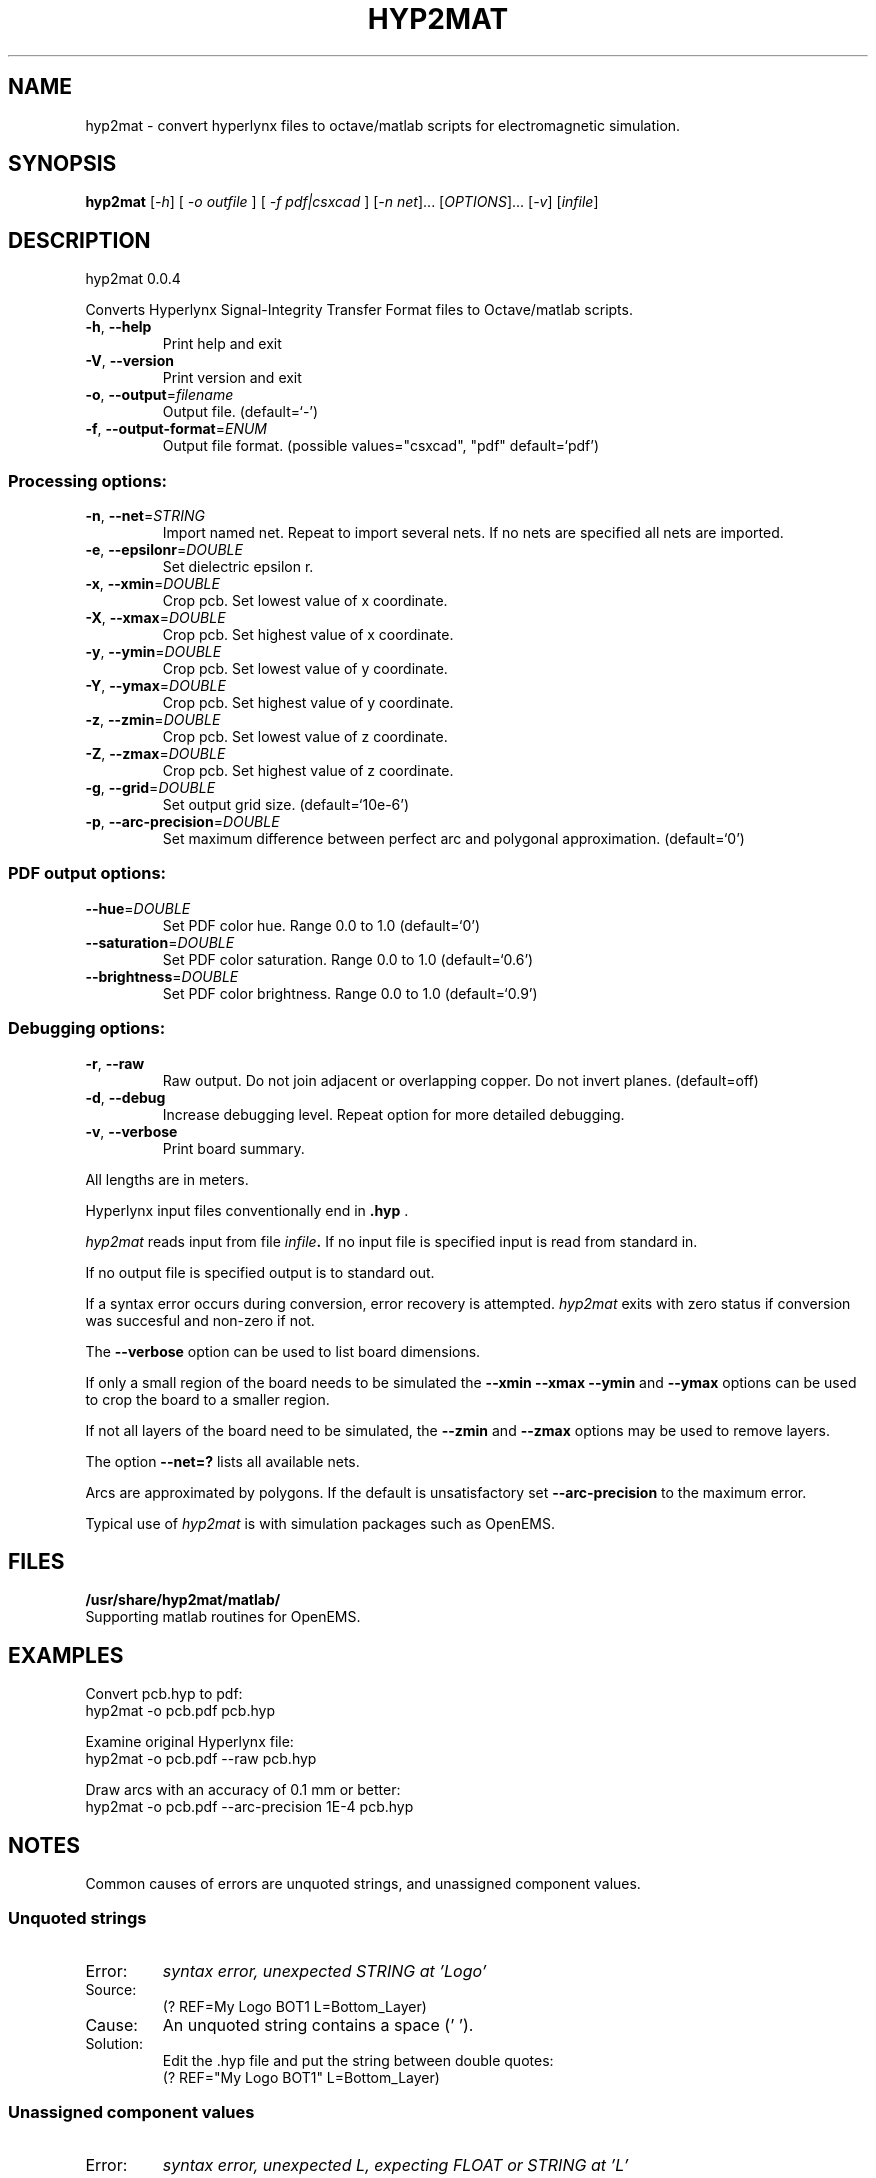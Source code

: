 .\" DO NOT MODIFY THIS FILE!  It was generated by help2man 1.40.11.
.TH HYP2MAT "1" "April 2013" "hyp2mat 0.0.4" "User Commands"
.SH NAME
hyp2mat \- convert hyperlynx files to octave/matlab scripts for electromagnetic simulation.
.SH SYNOPSIS
.B hyp2mat
[\fI-h\fR] [ \fI-o outfile \fR] [ \fI-f pdf|csxcad \fR] [\fI-n net\fR]... [\fIOPTIONS\fR]... [\fI-v\fR] [\fIinfile\fR]
.SH DESCRIPTION
hyp2mat 0.0.4
.PP
Converts Hyperlynx Signal\-Integrity Transfer Format files to Octave/matlab
scripts.
.TP
\fB\-h\fR, \fB\-\-help\fR
Print help and exit
.TP
\fB\-V\fR, \fB\-\-version\fR
Print version and exit
.TP
\fB\-o\fR, \fB\-\-output\fR=\fIfilename\fR
Output file.  (default=`\-')
.TP
\fB\-f\fR, \fB\-\-output\-format\fR=\fIENUM\fR
Output file format.  (possible values="csxcad",
"pdf" default=`pdf')
.SS "Processing options:"
.TP
\fB\-n\fR, \fB\-\-net\fR=\fISTRING\fR
Import named net. Repeat to import several nets.
If no nets are specified all nets are imported.
.TP
\fB\-e\fR, \fB\-\-epsilonr\fR=\fIDOUBLE\fR
Set dielectric epsilon r.
.TP
\fB\-x\fR, \fB\-\-xmin\fR=\fIDOUBLE\fR
Crop pcb. Set lowest value of x coordinate.
.TP
\fB\-X\fR, \fB\-\-xmax\fR=\fIDOUBLE\fR
Crop pcb. Set highest value of x coordinate.
.TP
\fB\-y\fR, \fB\-\-ymin\fR=\fIDOUBLE\fR
Crop pcb. Set lowest value of y coordinate.
.TP
\fB\-Y\fR, \fB\-\-ymax\fR=\fIDOUBLE\fR
Crop pcb. Set highest value of y coordinate.
.TP
\fB\-z\fR, \fB\-\-zmin\fR=\fIDOUBLE\fR
Crop pcb. Set lowest value of z coordinate.
.TP
\fB\-Z\fR, \fB\-\-zmax\fR=\fIDOUBLE\fR
Crop pcb. Set highest value of z coordinate.
.TP
\fB\-g\fR, \fB\-\-grid\fR=\fIDOUBLE\fR
Set output grid size.  (default=`10e\-6')
.TP
\fB\-p\fR, \fB\-\-arc\-precision\fR=\fIDOUBLE\fR
Set maximum difference between perfect arc and
polygonal approximation.  (default=`0')
.SS "PDF output options:"
.TP
\fB\-\-hue\fR=\fIDOUBLE\fR
Set PDF color hue. Range 0.0 to 1.0
(default=`0')
.TP
\fB\-\-saturation\fR=\fIDOUBLE\fR
Set PDF color saturation. Range 0.0 to 1.0
(default=`0.6')
.TP
\fB\-\-brightness\fR=\fIDOUBLE\fR
Set PDF color brightness. Range 0.0 to 1.0
(default=`0.9')
.SS "Debugging options:"
.TP
\fB\-r\fR, \fB\-\-raw\fR
Raw output. Do not join adjacent or overlapping
copper. Do not invert planes.  (default=off)
.TP
\fB\-d\fR, \fB\-\-debug\fR
Increase debugging level. Repeat option for more
detailed debugging.
.TP
\fB\-v\fR, \fB\-\-verbose\fR
Print board summary.
.PP
All lengths are in meters.

Hyperlynx input files conventionally end in 
.BR .hyp
\&.

.I hyp2mat 
reads input from file
.IB infile . 
If no input file is specified input is read from standard in.

If no output file is specified output is to standard out.

If a syntax error occurs during conversion, error recovery is attempted.
.I hyp2mat 
exits with zero status if conversion was succesful and non-zero if not.

The 
.BR --verbose 
option can be used to list board dimensions. 

If only a small region of the board needs to be simulated the 
.BR --xmin
.BR --xmax
.BR --ymin 
and
.BR --ymax 
options can be used to crop the board to a smaller region. 

If not all layers of the board need to be simulated, the 
.BR --zmin 
and 
.BR --zmax 
options may be used to remove layers.

The option 
.BR --net=? 
lists all available nets.

Arcs are approximated by polygons. If the default is unsatisfactory set 
.BR --arc-precision
to the maximum error. 

Typical use of 
.I hyp2mat 
is with simulation packages such as OpenEMS.
.SH FILES
.B /usr/share/hyp2mat/matlab/
.br
.ns
Supporting matlab routines for OpenEMS.
.SH EXAMPLES
Convert pcb.hyp to pdf:
.nf
hyp2mat -o pcb.pdf pcb.hyp
.ni

Examine original Hyperlynx file:
.nf 
hyp2mat -o pcb.pdf --raw pcb.hyp
.ni 

Draw arcs with an accuracy of 0.1 mm or better:
hyp2mat -o pcb.pdf --arc-precision 1E-4 pcb.hyp
.SH NOTES
Common causes of errors are unquoted strings, and unassigned component values.

.SS Unquoted strings
.IP "Error:"
.I syntax error, unexpected STRING at 'Logo'

.IP "Source:"
.nf
(? REF=My Logo BOT1 L=Bottom_Layer)
.fi

.IP Cause:
An unquoted string contains a space (' '). 

.IP Solution:
Edit the .hyp file and put the string between double quotes:
.nf
(? REF="My Logo BOT1" L=Bottom_Layer)
.fi

.SS Unassigned component values
.IP "Error:"
.I syntax error, unexpected L, expecting FLOAT or STRING at 'L'

.IP "Source:" 
.nf
(L REF="L1" VAL= L="Top")
.fi

.IP Cause:
Component has not been assigned a value (VAL =). 

.IP Solution:
Edit the .hyp file and assign a value to coil L1:
.nf
(L REF="L1" VAL=0 L="Top")
.fi
or assign the coil a value in the schematics editor and re-export to HyperLynx.
.SH AUTHOR
.nf
Koen De Vleeschauwer, http://www.kdvelectronics.eu
.ni
.SH "SEE ALSO"
.IR octave (1)
.br
.IR "OpenEMS" ,
a free and open-source electromagnetic field solver using the FDTD method.
